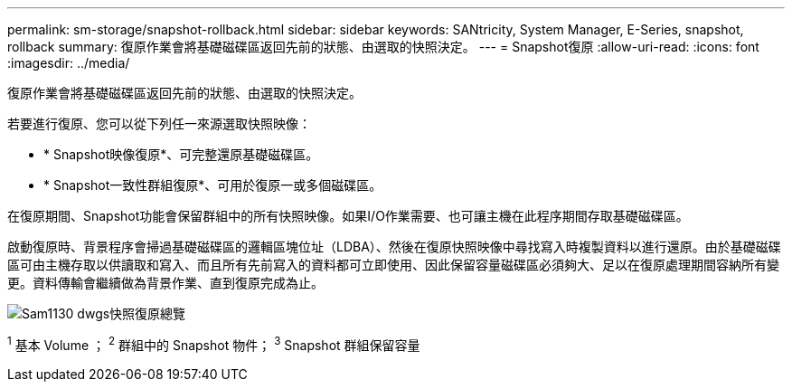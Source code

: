 ---
permalink: sm-storage/snapshot-rollback.html 
sidebar: sidebar 
keywords: SANtricity, System Manager, E-Series, snapshot, rollback 
summary: 復原作業會將基礎磁碟區返回先前的狀態、由選取的快照決定。 
---
= Snapshot復原
:allow-uri-read: 
:icons: font
:imagesdir: ../media/


[role="lead"]
復原作業會將基礎磁碟區返回先前的狀態、由選取的快照決定。

若要進行復原、您可以從下列任一來源選取快照映像：

* * Snapshot映像復原*、可完整還原基礎磁碟區。
* * Snapshot一致性群組復原*、可用於復原一或多個磁碟區。


在復原期間、Snapshot功能會保留群組中的所有快照映像。如果I/O作業需要、也可讓主機在此程序期間存取基礎磁碟區。

啟動復原時、背景程序會掃過基礎磁碟區的邏輯區塊位址（LDBA）、然後在復原快照映像中尋找寫入時複製資料以進行還原。由於基礎磁碟區可由主機存取以供讀取和寫入、而且所有先前寫入的資料都可立即使用、因此保留容量磁碟區必須夠大、足以在復原處理期間容納所有變更。資料傳輸會繼續做為背景作業、直到復原完成為止。

image::../media/sam1130-dwg-snapshots-rollback-overview.gif[Sam1130 dwgs快照復原總覽]

^1^ 基本 Volume ； ^2^ 群組中的 Snapshot 物件； ^3^ Snapshot 群組保留容量
